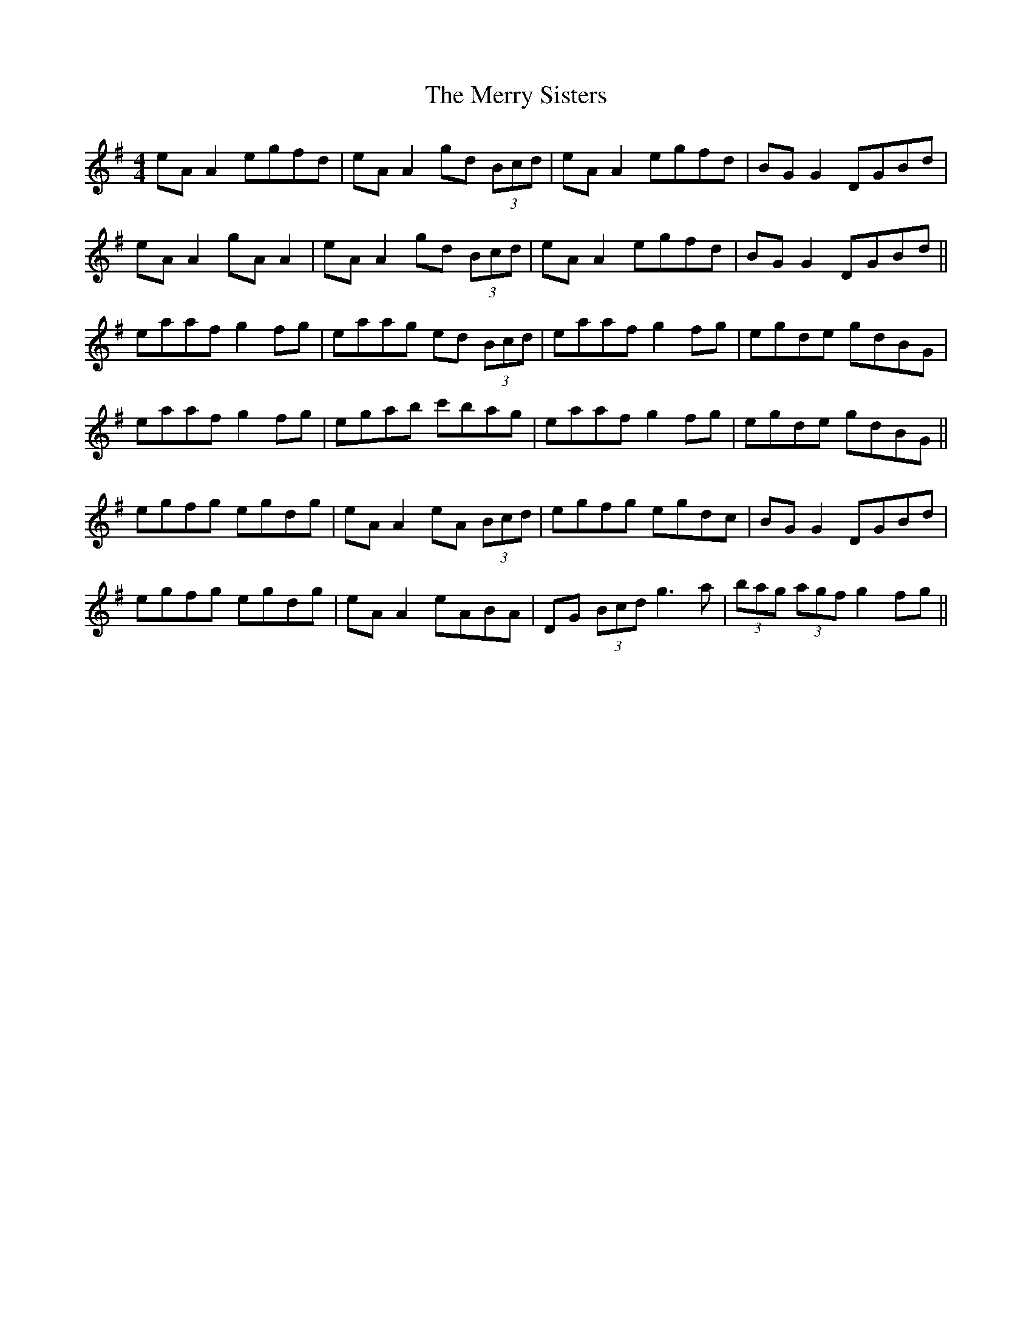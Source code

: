 X: 26426
T: Merry Sisters, The
R: reel
M: 4/4
K: Adorian
eA A2 egfd|eA A2 gd (3Bcd|eA A2 egfd|BG G2 DGBd|
eA A2 gA A2|eA A2 gd (3Bcd|eA A2 egfd|BG G2 DGBd||
eaaf g2 fg|eaag ed (3Bcd|eaaf g2 fg|egde gdBG|
eaaf g2 fg|egab c'bag|eaaf g2 fg|egde gdBG||
egfg egdg|eA A2 eA (3Bcd|egfg egdc|BG G2 DGBd|
egfg egdg|eA A2 eABA|DG (3Bcd g3a|(3bag (3agf g2 fg||

